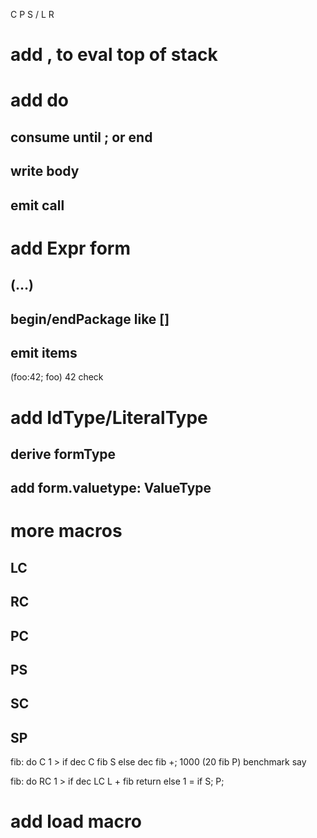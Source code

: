 C P S / L R

* add , to eval top of stack

* add do
** consume until ; or end
** write body
** emit call

* add Expr form
** (...)
** begin/endPackage like []
** emit items

(foo:42; foo)
42 check

* add IdType/LiteralType
** derive formType
** add form.valuetype: ValueType

* more macros
** LC
** RC
** PC
** PS
** SC
** SP

fib: do C 1 > if dec C fib S else dec fib +;
1000 (20 fib P) benchmark say

fib: do
  RC 1 > if
    dec LC L + fib return
  else
    1 = if S;
  P;

* add load macro
